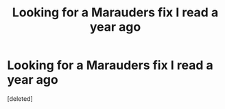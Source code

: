 #+TITLE: Looking for a Marauders fix I read a year ago

* Looking for a Marauders fix I read a year ago
:PROPERTIES:
:Score: 0
:DateUnix: 1545672425.0
:DateShort: 2018-Dec-24
:FlairText: Fic Search
:END:
[deleted]

